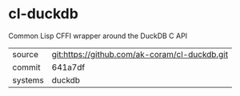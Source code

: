 * cl-duckdb

Common Lisp CFFI wrapper around the DuckDB C API

|---------+-----------------------------------------------|
| source  | git:https://github.com/ak-coram/cl-duckdb.git |
| commit  | 641a7df                                       |
| systems | duckdb                                        |
|---------+-----------------------------------------------|
